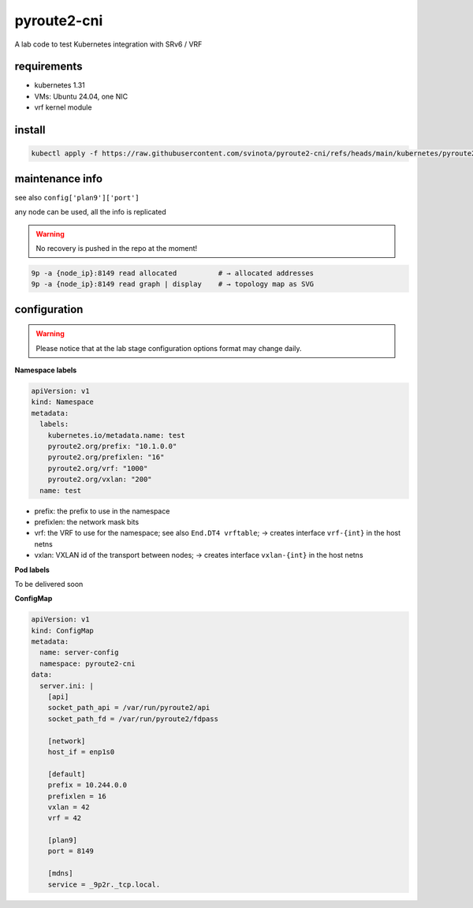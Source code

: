 pyroute2-cni
------------

A lab code to test Kubernetes integration with SRv6 / VRF

requirements
============

* kubernetes 1.31
* VMs: Ubuntu 24.04, one NIC
* vrf kernel module

install
=======

.. code::

    kubectl apply -f https://raw.githubusercontent.com/svinota/pyroute2-cni/refs/heads/main/kubernetes/pyroute2-cni.yaml

maintenance info
================

see also ``config['plan9']['port']``

any node can be used, all the info is replicated

.. warning::
   No recovery is pushed in the repo at the moment!

.. code::

   9p -a {node_ip}:8149 read allocated          # → allocated addresses
   9p -a {node_ip}:8149 read graph | display    # → topology map as SVG

configuration
=============

.. warning::
   Please notice that at the lab stage configuration options format
   may change daily.

**Namespace labels**

.. code::

    apiVersion: v1
    kind: Namespace
    metadata:
      labels:
        kubernetes.io/metadata.name: test
        pyroute2.org/prefix: "10.1.0.0"
        pyroute2.org/prefixlen: "16"
        pyroute2.org/vrf: "1000"
        pyroute2.org/vxlan: "200"
      name: test

* prefix: the prefix to use in the namespace
* prefixlen: the network mask bits
* vrf: the VRF to use for the namespace; see also ``End.DT4 vrftable``;
  → creates interface ``vrf-{int}`` in the host netns
* vxlan: VXLAN id of the transport between nodes;
  → creates interface ``vxlan-{int}`` in the host netns


**Pod labels**

To be delivered soon

**ConfigMap**

.. code::

    apiVersion: v1
    kind: ConfigMap
    metadata:
      name: server-config
      namespace: pyroute2-cni
    data:
      server.ini: |
        [api]
        socket_path_api = /var/run/pyroute2/api
        socket_path_fd = /var/run/pyroute2/fdpass

        [network]
        host_if = enp1s0

        [default]
        prefix = 10.244.0.0
        prefixlen = 16
        vxlan = 42
        vrf = 42

        [plan9]
        port = 8149

        [mdns]
        service = _9p2r._tcp.local.
